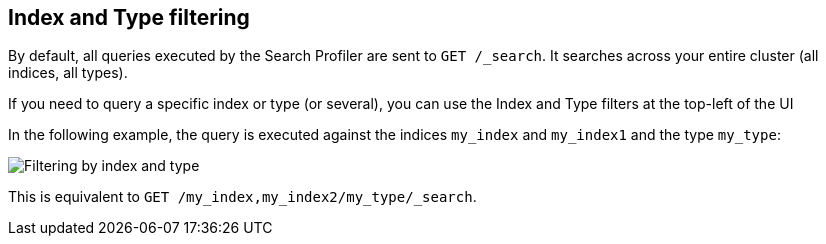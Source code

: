 == Index and Type filtering

By default, all queries executed by the Search Profiler are sent
to `GET /_search`. It searches across your entire cluster (all indices, all types).

If you need to query a specific index or type (or several), you can use the Index
and Type filters at the top-left of the UI

In the following example, the query is executed against the indices `my_index` and `my_index1`
 and the type `my_type`:

image::images/filter.png["Filtering by index and type"]

This is equivalent to `GET /my_index,my_index2/my_type/_search`.

